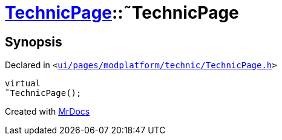 [#TechnicPage-2destructor]
= xref:TechnicPage.adoc[TechnicPage]::&tilde;TechnicPage
:relfileprefix: ../
:mrdocs:


== Synopsis

Declared in `&lt;https://github.com/PrismLauncher/PrismLauncher/blob/develop/ui/pages/modplatform/technic/TechnicPage.h#L62[ui&sol;pages&sol;modplatform&sol;technic&sol;TechnicPage&period;h]&gt;`

[source,cpp,subs="verbatim,replacements,macros,-callouts"]
----
virtual
&tilde;TechnicPage();
----



[.small]#Created with https://www.mrdocs.com[MrDocs]#
